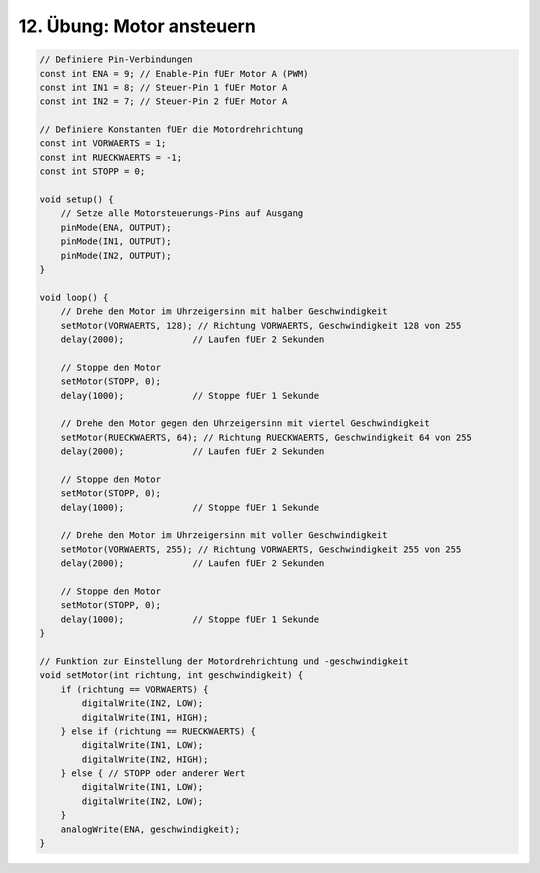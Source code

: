12. Übung: Motor ansteuern
##########################


.. figure:: _figures/12-motor-ansteuern.png

.. code-block:: cpp

    // Definiere Pin-Verbindungen
    const int ENA = 9; // Enable-Pin fUEr Motor A (PWM)
    const int IN1 = 8; // Steuer-Pin 1 fUEr Motor A
    const int IN2 = 7; // Steuer-Pin 2 fUEr Motor A

    // Definiere Konstanten fUEr die Motordrehrichtung
    const int VORWAERTS = 1;
    const int RUECKWAERTS = -1;
    const int STOPP = 0;

    void setup() {
        // Setze alle Motorsteuerungs-Pins auf Ausgang
        pinMode(ENA, OUTPUT);
        pinMode(IN1, OUTPUT);
        pinMode(IN2, OUTPUT);
    }

    void loop() {
        // Drehe den Motor im Uhrzeigersinn mit halber Geschwindigkeit
        setMotor(VORWAERTS, 128); // Richtung VORWAERTS, Geschwindigkeit 128 von 255
        delay(2000);             // Laufen fUEr 2 Sekunden

        // Stoppe den Motor
        setMotor(STOPP, 0);
        delay(1000);             // Stoppe fUEr 1 Sekunde

        // Drehe den Motor gegen den Uhrzeigersinn mit viertel Geschwindigkeit
        setMotor(RUECKWAERTS, 64); // Richtung RUECKWAERTS, Geschwindigkeit 64 von 255
        delay(2000);             // Laufen fUEr 2 Sekunden

        // Stoppe den Motor
        setMotor(STOPP, 0);
        delay(1000);             // Stoppe fUEr 1 Sekunde

        // Drehe den Motor im Uhrzeigersinn mit voller Geschwindigkeit
        setMotor(VORWAERTS, 255); // Richtung VORWAERTS, Geschwindigkeit 255 von 255
        delay(2000);             // Laufen fUEr 2 Sekunden

        // Stoppe den Motor
        setMotor(STOPP, 0);
        delay(1000);             // Stoppe fUEr 1 Sekunde
    }

    // Funktion zur Einstellung der Motordrehrichtung und -geschwindigkeit
    void setMotor(int richtung, int geschwindigkeit) {
        if (richtung == VORWAERTS) {
            digitalWrite(IN2, LOW);
            digitalWrite(IN1, HIGH);
        } else if (richtung == RUECKWAERTS) {
            digitalWrite(IN1, LOW);
            digitalWrite(IN2, HIGH);
        } else { // STOPP oder anderer Wert
            digitalWrite(IN1, LOW);
            digitalWrite(IN2, LOW);
        }
        analogWrite(ENA, geschwindigkeit);
    }
